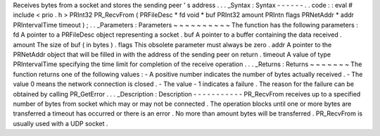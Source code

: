 Receives
bytes
from
a
socket
and
stores
the
sending
peer
'
s
address
.
.
.
_Syntax
:
Syntax
-
-
-
-
-
-
.
.
code
:
:
eval
#
include
<
prio
.
h
>
PRInt32
PR_RecvFrom
(
PRFileDesc
*
fd
void
*
buf
PRInt32
amount
PRIntn
flags
PRNetAddr
*
addr
PRIntervalTime
timeout
)
;
.
.
_Parameters
:
Parameters
~
~
~
~
~
~
~
~
~
~
The
function
has
the
following
parameters
:
fd
A
pointer
to
a
PRFileDesc
object
representing
a
socket
.
buf
A
pointer
to
a
buffer
containing
the
data
received
.
amount
The
size
of
buf
(
in
bytes
)
.
flags
This
obsolete
parameter
must
always
be
zero
.
addr
A
pointer
to
the
PRNetAddr
object
that
will
be
filled
in
with
the
address
of
the
sending
peer
on
return
.
timeout
A
value
of
type
PRIntervalTime
specifying
the
time
limit
for
completion
of
the
receive
operation
.
.
.
_Returns
:
Returns
~
~
~
~
~
~
~
The
function
returns
one
of
the
following
values
:
-
A
positive
number
indicates
the
number
of
bytes
actually
received
.
-
The
value
0
means
the
network
connection
is
closed
.
-
The
value
-
1
indicates
a
failure
.
The
reason
for
the
failure
can
be
obtained
by
calling
PR_GetError
.
.
.
_Description
:
Description
-
-
-
-
-
-
-
-
-
-
-
PR_RecvFrom
receives
up
to
a
specified
number
of
bytes
from
socket
which
may
or
may
not
be
connected
.
The
operation
blocks
until
one
or
more
bytes
are
transferred
a
timeout
has
occurred
or
there
is
an
error
.
No
more
than
amount
bytes
will
be
transferred
.
PR_RecvFrom
is
usually
used
with
a
UDP
socket
.
